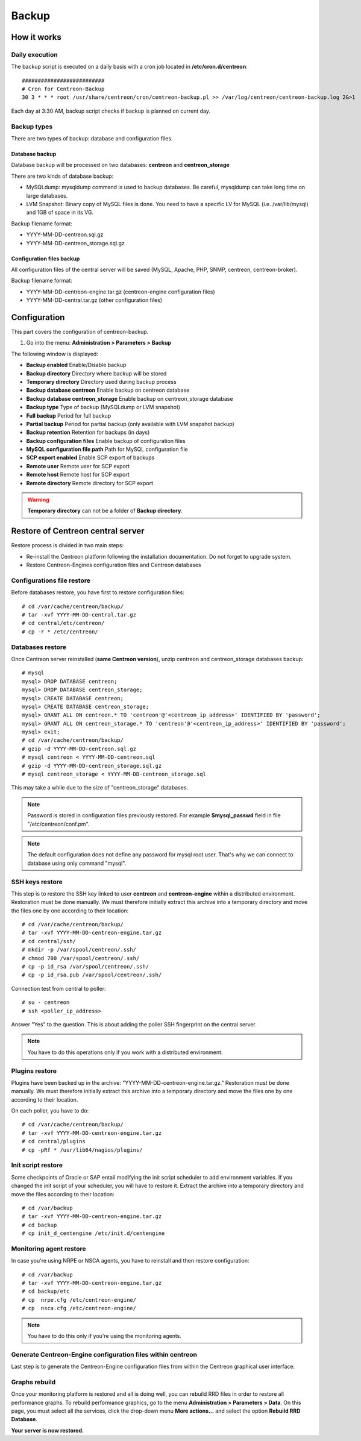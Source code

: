======
Backup
======

************
How it works
************

Daily execution
===============

The backup script is executed on a daily basis with a cron job located in **/etc/cron.d/centreon**::

    ##########################
    # Cron for Centreon-Backup
    30 3 * * * root /usr/share/centreon/cron/centreon-backup.pl >> /var/log/centreon/centreon-backup.log 2&>1

Each day at 3:30 AM, backup script checks if backup is planned on current day.

Backup types
============

There are two types of backup: database and configuration files.

Database backup
---------------

Database backup will be processed on two databases: **centreon** and **centreon_storage**

There are two kinds of database backup:

* MySQLdump: mysqldump command is used to backup databases. Be careful, mysqldump can take long time on large databases.
* LVM Snapshot: Binary copy of MySQL files is done. You need to have a specific LV for MySQL (i.e. /var/lib/mysql) and 1GB of space in its VG.

Backup filename format:

* YYYY-MM-DD-centreon.sql.gz
* YYYY-MM-DD-centreon_storage.sql.gz

Configuration files backup
--------------------------

All configuration files of the central server will be saved (MySQL, Apache, PHP, SNMP, centreon, centreon-broker).

Backup filename format:

* YYYY-MM-DD-centreon-engine.tar.gz (centreon-engine configuration files)
* YYYY-MM-DD-central.tar.gz (other configuration files)


*************
Configuration
*************

This part covers the configuration of centreon-backup.

#. Go into the menu: **Administration > Parameters > Backup**

The following window is displayed:

.. image:: /images/guide_exploitation/backup.png
    :align: center

* **Backup enabled** Enable/Disable backup
* **Backup directory** Directory where backup will be stored
* **Temporary directory** Directory used during backup process
* **Backup database centreon** Enable backup on centreon database
* **Backup database centreon_storage** Enable backup on centreon_storage database
* **Backup type** Type of backup (MySQLdump or LVM snapshot)
* **Full backup** Period for full backup
* **Partial backup** Period for partial backup (only available with LVM snapshot backup)
* **Backup retention** Retention for backups (in days)
* **Backup configuration files** Enable backup of configuration files
* **MySQL configuration file path** Path for MySQL configuration file
* **SCP export enabled** Enable SCP export of backups
* **Remote user** Remote user for SCP export
* **Remote host** Remote host for SCP export
* **Remote directory** Remote directory for SCP export

.. warning::
    **Temporary directory** can not be a folder of **Backup directory**.

**********************************
Restore of Centreon central server
**********************************

Restore process is divided in two main steps:

* Re-install the Centreon platform following the installation documentation. Do not forget to upgrade system.
* Restore Centreon-Engines configuration files and Centreon databases

Configurations file restore
===========================

Before databases restore, you have first to restore configuration files::

    # cd /var/cache/centreon/backup/
    # tar -xvf YYYY-MM-DD-central.tar.gz
    # cd central/etc/centreon/
    # cp -r * /etc/centreon/

Databases restore
=================

Once Centreon server reinstalled (**same Centreon version**), unzip centreon and centreon_storage databases backup::

    # mysql
    mysql> DROP DATABASE centreon;
    mysql> DROP DATABASE centreon_storage;
    mysql> CREATE DATABASE centreon;
    mysql> CREATE DATABASE centreon_storage;
    mysql> GRANT ALL ON centreon.* TO 'centreon'@'<centreon_ip_address>' IDENTIFIED BY 'password';
    mysql> GRANT ALL ON centreon_storage.* TO 'centreon'@'<centreon_ip_address>' IDENTIFIED BY 'password';
    mysql> exit;
    # cd /var/cache/centreon/backup/
    # gzip -d YYYY-MM-DD-centreon.sql.gz
    # mysql centreon < YYYY-MM-DD-centreon.sql
    # gzip -d YYYY-MM-DD-centreon_storage.sql.gz
    # mysql centreon_storage < YYYY-MM-DD-centreon_storage.sql

This may take a while due to the size of "centreon_storage" databases.

.. note::
    Password is stored in configuration files previously restored. For example **$mysql_passwd** field in file "/etc/centreon/conf.pm".

.. note::
    The default configuration does not define any password for mysql root user. That's why we can connect to database using only command "mysql".

SSH keys restore
================

This step is to restore the SSH key linked to user **centreon** and **centreon-engine** within a distributed environment.
Restoration must be done manually. We must therefore initially extract this archive into a temporary directory and move the files one by one according to their location::

    # cd /var/cache/centreon/backup/
    # tar -xvf YYYY-MM-DD-centreon-engine.tar.gz
    # cd central/ssh/
    # mkdir -p /var/spool/centreon/.ssh/
    # chmod 700 /var/spool/centreon/.ssh/
    # cp -p id_rsa /var/spool/centreon/.ssh/
    # cp -p id_rsa.pub /var/spool/centreon/.ssh/

Connection test from central to poller::

    # su - centreon
    # ssh <poller_ip_address>

Answer "Yes" to the question. This is about adding the poller SSH fingerprint on the central server.

.. note::
    You have to do this operations only if you work with a distributed environment.

Plugins restore
===============

Plugins have been backed up in the archive: "YYYY-MM-DD-centreon-engine.tar.gz." Restoration must be done manually.
We must therefore initially extract this archive into a temporary directory and move the files one by one according to their location.

On each poller, you have to do::

    # cd /var/cache/centreon/backup/
    # tar -xvf YYYY-MM-DD-centreon-engine.tar.gz
    # cd central/plugins
    # cp -pRf * /usr/lib64/nagios/plugins/

Init script restore
===================

Some checkpoints of Oracle or SAP entail modifying the init script scheduler to add environment variables. If you changed the init script of your scheduler, you will have to restore it.
Extract the archive into a temporary directory and move the files according to their location::

    # cd /var/backup
    # tar -xvf YYYY-MM-DD-centreon-engine.tar.gz
    # cd backup
    # cp init_d_centengine /etc/init.d/centengine


Monitoring agent restore
========================

In case you're using NRPE or NSCA agents, you have to reinstall and then restore configuration::

    # cd /var/backup
    # tar -xvf YYYY-MM-DD-centreon-engine.tar.gz
    # cd backup/etc
    # cp  nrpe.cfg /etc/centreon-engine/
    # cp  nsca.cfg /etc/centreon-engine/

.. note::
    You have to do this only if you're using the monitoring agents.

Generate Centreon-Engine configuration files within centreon
============================================================

Last step is to generate the Centreon-Engine configuration files from within the Centreon graphical user interface.

Graphs rebuild
==============

Once your monitoring platform is restored and all is doing well, you can rebuild RRD files in order to restore all performance graphs.
To rebuild performance graphics, go to the menu **Administration > Parameters > Data**.
On this page, you must select all the services, click the drop-down menu **More actions...** and select the option **Rebuild RRD Database**.

**Your server is now restored.**
